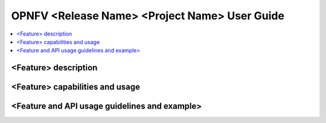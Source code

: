 .. This work is licensed under a Creative Commons Attribution 4.0 International License.
.. http://creativecommons.org/licenses/by/4.0
.. (c) <optionally add copywriters name>

================================================================
OPNFV <Release Name>  <Project Name> User Guide
================================================================

.. contents::
   :depth: 3
   :local:

<Feature> description
-----------------------
.. Describe the specific features and how it is realised in the scenario in a brief manner
.. to ensure the user understand the context for the user guide instructions to follow.

<Feature> capabilities and usage
----------------------------------
.. Describe the specific capabilities and usage for <XYZ> feature.
.. Provide enough information that a user will be able to operate the feature on a deployed scenario.

<Feature and API usage guidelines and example>
-----------------------------------------------
.. Describe with examples how to use specific features, provide API examples and details required to
.. operate the feature on the platform.

